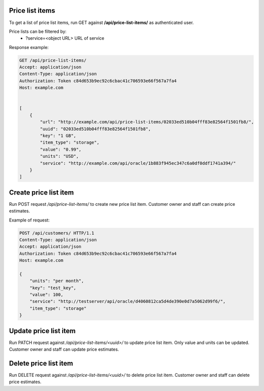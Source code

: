 Price list items
----------------

To get a list of price list items, run GET against **/api/price-list-items/** as authenticated user.


Price lists can be filtered by:
 - ?service=<object URL> URL of service


Response example:

.. code-block:: http

    GET /api/price-list-items/
    Accept: application/json
    Content-Type: application/json
    Authorization: Token c84d653b9ec92c6cbac41c706593e66f567a7fa4
    Host: example.com


    [
        {
            "url": "http://example.com/api/price-list-items/02033ed510b04fff83e82564f1501fb8/",
            "uuid": "02033ed510b04fff83e82564f1501fb8",
            "key": "1 GB",
            "item_type": "storage",
            "value": "0.99",
            "units": "USD",
            "service": "http://example.com/api/oracle/1b883f945ec347c6a0df0ddf1741a394/"
        }
    ]


Create price list item
----------------------

Run POST request */api/price-list-items/* to create new price list item.
Customer owner and staff can create price estimates.

Example of request:

.. code-block:: http

    POST /api/customers/ HTTP/1.1
    Content-Type: application/json
    Accept: application/json
    Authorization: Token c84d653b9ec92c6cbac41c706593e66f567a7fa4
    Host: example.com

    {
        "units": "per month",
        "key": "test_key",
        "value": 100,
        "service": "http://testserver/api/oracle/d4060812ca5d4de390e0d7a5062d99f6/",
        "item_type": "storage"
    }


Update price list item
----------------------

Run PATCH request against */api/price-list-items/<uuid>/* to update price list item.
Only value and units can be updated. Customer owner and staff can update price estimates.


Delete price list item
----------------------

Run DELETE request against */api/price-list-items/<uuid>/* to delete price list item.
Customer owner and staff can delete price estimates.
